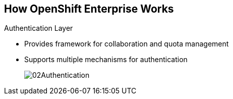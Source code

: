 == How OpenShift Enterprise Works

.Authentication Layer
* Provides framework for collaboration and quota management
* Supports multiple mechanisms for authentication
+
image::images/02Authentication.png[]


ifdef::showscript[]

=== Transcript

The authentication layer provides a framework for collaboration and quota
management.
OpenShift Enterprise 3 supports a number of mechanisms for authentication.
The simplest use case for testing purposes is `htpasswd`-based authentication.

endif::showscript[]
